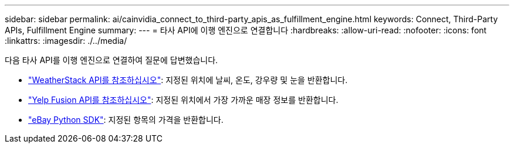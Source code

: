 ---
sidebar: sidebar 
permalink: ai/cainvidia_connect_to_third-party_apis_as_fulfillment_engine.html 
keywords: Connect, Third-Party APIs, Fulfillment Engine 
summary:  
---
= 타사 API에 이행 엔진으로 연결합니다
:hardbreaks:
:allow-uri-read: 
:nofooter: 
:icons: font
:linkattrs: 
:imagesdir: ./../media/


[role="lead"]
다음 타사 API를 이행 엔진으로 연결하여 질문에 답변했습니다.

* https://weatherstack.com/["WeatherStack API를 참조하십시오"^]: 지정된 위치에 날씨, 온도, 강우량 및 눈을 반환합니다.
* https://www.yelp.com/fusion["Yelp Fusion API를 참조하십시오"^]: 지정된 위치에서 가장 가까운 매장 정보를 반환합니다.
* https://github.com/timotheus/ebaysdk-python["eBay Python SDK"^]: 지정된 항목의 가격을 반환합니다.

